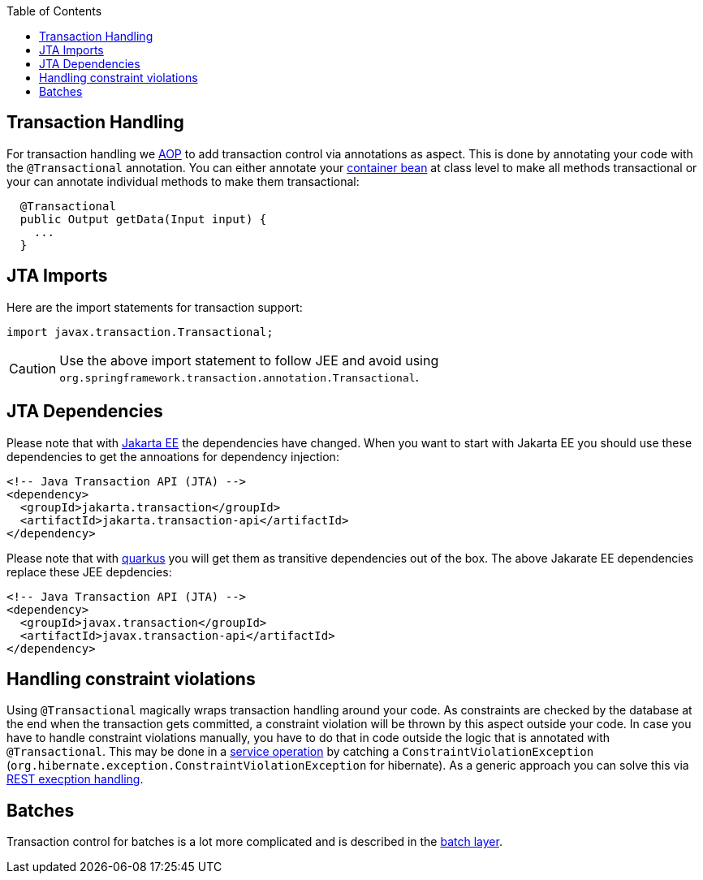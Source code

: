 :toc: macro
toc::[]

== Transaction Handling

For transaction handling we link:guide-aop.adoc[AOP] to add transaction control via annotations as aspect.
This is done by annotating your code with the `@Transactional` annotation.
You can either annotate your link:guide-dependency-injection.adoc#key-principles[container bean] at class level to make all methods transactional or your can annotate individual methods to make them transactional:

[source,java]
----
  @Transactional
  public Output getData(Input input) {
    ...
  }
----

== JTA Imports
Here are the import statements for transaction support:
[source, java]
----
import javax.transaction.Transactional;
----

CAUTION: Use the above import statement to follow JEE and avoid using `org.springframework.transaction.annotation.Transactional`.

== JTA Dependencies
Please note that with https://jakarta.ee/[Jakarta EE] the dependencies have changed.
When you want to start with Jakarta EE you should use these dependencies to get the annoations for dependency injection:

[source, xml]
----
<!-- Java Transaction API (JTA) -->
<dependency>
  <groupId>jakarta.transaction</groupId>
  <artifactId>jakarta.transaction-api</artifactId>
</dependency>
----

Please note that with link:quarkus.adoc[quarkus] you will get them as transitive dependencies out of the box.
The above Jakarate EE dependencies replace these JEE depdencies:

[source, xml]
----
<!-- Java Transaction API (JTA) -->
<dependency>
  <groupId>javax.transaction</groupId>
  <artifactId>javax.transaction-api</artifactId>
</dependency>
----

== Handling constraint violations
Using `@Transactional` magically wraps transaction handling around your code.
As constraints are checked by the database at the end when the transaction gets committed, a constraint violation will be thrown by this aspect outside your code.
In case you have to handle constraint violations manually, you have to do that in code outside the logic that is annotated with `@Transactional`.
This may be done in a link:guide-service-layer.adoc[service operation] by catching a `ConstraintViolationException` (`org.hibernate.exception.ConstraintViolationException` for hibernate).
As a generic approach you can solve this via link:guide-rest.adoc#rest-exception-handling[REST execption handling].

== Batches
Transaction control for batches is a lot more complicated and is described in the link:guide-batch-layer.adoc[batch layer].